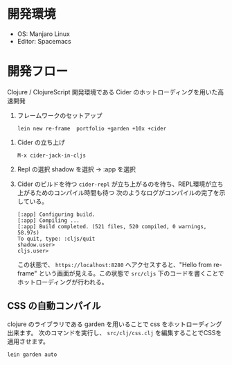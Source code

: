 * 開発環境
  - OS: Manjaro Linux
  - Editor: Spacemacs
* 開発フロー
  Clojure / ClojureScript 開発環境である Cider のホットローディングを用いた高速開発
 0. フレームワークのセットアップ
    #+begin_example
    lein new re-frame  portfolio +garden +10x +cider
    #+end_example
    
1. Cider の立ち上げ 
    #+begin_example
    M-x cider-jack-in-cljs
    #+end_example
2. Repl の選択
   shadow を選択 -> :app を選択
3. Cider のビルドを待つ
   ~cider-repl~ が立ち上がるのを待ち、REPL環境が立ち上がるためのコンパイル時間も待つ
   次のようなログがコンパイルの完了を示している。
   #+begin_example
   [:app] Configuring build.
   [:app] Compiling ...
   [:app] Build completed. (521 files, 520 compiled, 0 warnings, 58.97s)
   To quit, type: :cljs/quit
   shadow.user> 
   cljs.user> 
   #+end_example
   
   この状態で、 ~https://localhost:8280~ へアクセスすると、"Hello from re-frame" という画面が見える。この状態で ~src/cljs~ 下のコードを書くことでホットローディングが行われる。
** CSS の自動コンパイル
   clojure のライブラリである garden を用いることで css をホットローディング出来ます。
   次のコマンドを実行し、 ~src/clj/css.clj~ を編集することでCSSを適用させます。
   #+begin_example
   lein garden auto
   #+end_example
   
   
